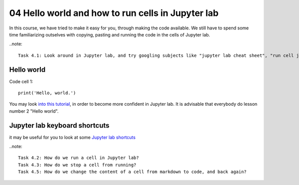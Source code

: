 .. _04_hello_world: how to run cells and change from code to markdown
04 Hello world and how to run cells in Jupyter lab
=============================================

.. index:: introduction, hello world


In this course, we have tried to make it easy for you, through making the code available. We still have to spend some time familiarizing outselves with copying, pasting and running the code in the cells of Jupyter lab. 


..note::

  Task 4.1: Look around in Jupyter lab, and try googling subjects like "jupyter lab cheat sheet", "run cell jupyter lab" and "introduction Jupyter lab".


Hello world
--------------

Code cell 1::

  print('Hello, world.')

You may look `into this tutorial <http://justinbois.github.io/bootcamp/2020_fsri/lessons/l01_welcome.html>`_, in order to become more confident in Jupyter lab. It is advisable that everybody do lesson number 2 "Hello world".

Jupyter lab keyboard shortcuts
---------------------

it may be useful for you to look at some `Jupyter lab shortcuts <https://gist.github.com/discdiver/9e00618756d120a8c9fa344ac1c375ac>`_

..note::

  Task 4.2: How do we run a cell in Jupyter lab?
  Task 4.3: How do we stop a cell from running?
  Task 4.5: How do we change the content of a cell from markdown to code, and back again?
